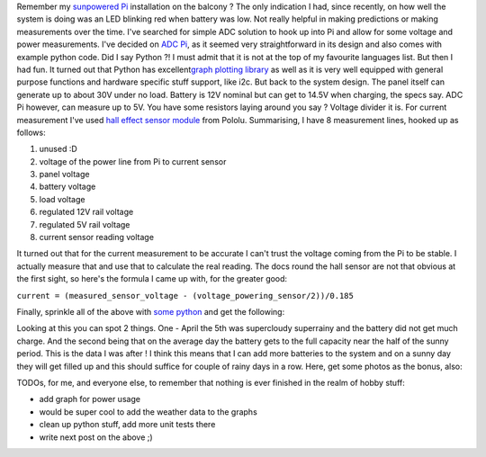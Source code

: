 Remember my `sunpowered
Pi <https://blog.cyplo.net/2014/02/16/sunpowered-server-setup/>`__
installation on the balcony ? The only indication I had, since recently,
on how well the system is doing was an LED blinking red when battery was
low. Not really helpful in making predictions or making measurements
over the time. I've searched for simple ADC solution to hook up into Pi
and allow for some voltage and power measurements. I've decided on `ADC
Pi <http://www.abelectronics.co.uk/products/3/Raspberry-Pi/17/ADC-Pi-V2---Raspberry-Pi-Analogue-to-Digital-converter>`__,
as it seemed very straightforward in its design and also comes with
example python code. Did I say Python ?! I must admit that it is not at
the top of my favourite languages list. But then I had fun. It turned
out that Python has excellent\ `graph plotting
library <http://matplotlib.org/>`__ as well as it is very well equipped
with general purpose functions and hardware specific stuff support, like
i2c. But back to the system design. The panel itself can generate up to
about 30V under no load. Battery is 12V nominal but can get to 14.5V
when charging, the specs say. ADC Pi however, can measure up to 5V. You
have some resistors laying around you say ? Voltage divider it is. For
current measurement I've used `hall effect sensor
module <http://www.pololu.com/product/1185>`__ from Pololu. Summarising,
I have 8 measurement lines, hooked up as follows:

#. unused :D
#. voltage of the power line from Pi to current sensor
#. panel voltage
#. battery voltage
#. load voltage
#. regulated 12V rail voltage
#. regulated 5V rail voltage
#. current sensor reading voltage

It turned out that for the current measurement to be accurate I can't
trust the voltage coming from the Pi to be stable. I actually measure
that and use that to calculate the real reading. The docs round the hall
sensor are not that obvious at the first sight, so here's the formula I
came up with, for the greater good: 

``current = (measured_sensor_voltage - (voltage_powering_sensor/2))/0.185``

Finally, sprinkle all of the above with `some
python <https://github.com/cyplo/sunpowered>`__ and get the following:
|voltages1|

Looking at this you can spot 2 things. One - April the 5th
was supercloudy superrainy and the battery did not get much charge. And
the second being that on the average day the battery gets to the full
capacity near the half of the sunny period. This is the data I was after
! I think this means that I can add more batteries to the system and on
a sunny day they will get filled up and this should suffice for couple
of rainy days in a row. Here, get some photos as the bonus, also:

TODOs, for me, and everyone else, to remember that nothing is ever finished in the
realm of hobby stuff:

-  add graph for power usage
-  would be super cool to add the weather data to the graphs
-  clean up python stuff, add more unit tests there
-  write next post on the above ;)
 

|image1| |image2| |image3| |image4| |image5| |image6| |image7| |image8|
|image9|

.. |voltages1| image:: /wp-content/uploads/2014/04/voltages1-1024x480.png
   :target: /wp-content/uploads/2014/04/voltages1.png
.. |image1| image:: /wp-content/uploads/2014/04/IMG_0947-150x150.jpg
   :target: /wp-content/uploads/2014/04/IMG_0947.jpg
.. |image2| image:: /wp-content/uploads/2014/04/IMG_0948-150x150.jpg
   :target: /wp-content/uploads/2014/04/IMG_0948.jpg
.. |image3| image:: /wp-content/uploads/2014/04/IMG_0949-150x150.jpg
   :target: /wp-content/uploads/2014/04/IMG_0949.jpg
.. |image4| image:: /wp-content/uploads/2014/04/IMG_0950-150x150.jpg
   :target: /wp-content/uploads/2014/04/IMG_0950.jpg
.. |image5| image:: /wp-content/uploads/2014/04/IMG_0951-150x150.jpg
   :target: /wp-content/uploads/2014/04/IMG_0951.jpg
.. |image6| image:: /wp-content/uploads/2014/04/IMG_0952-150x150.jpg
   :target: /wp-content/uploads/2014/04/IMG_0952.jpg
.. |image7| image:: /wp-content/uploads/2014/04/IMG_0953-150x150.jpg
   :target: /wp-content/uploads/2014/04/IMG_0953.jpg
.. |image8| image:: /wp-content/uploads/2014/04/IMG_0954-150x150.jpg
   :target: /wp-content/uploads/2014/04/IMG_0954.jpg
.. |image9| image:: /wp-content/uploads/2014/04/IMG_0955-150x150.jpg
   :target: /wp-content/uploads/2014/04/IMG_0955.jpg

